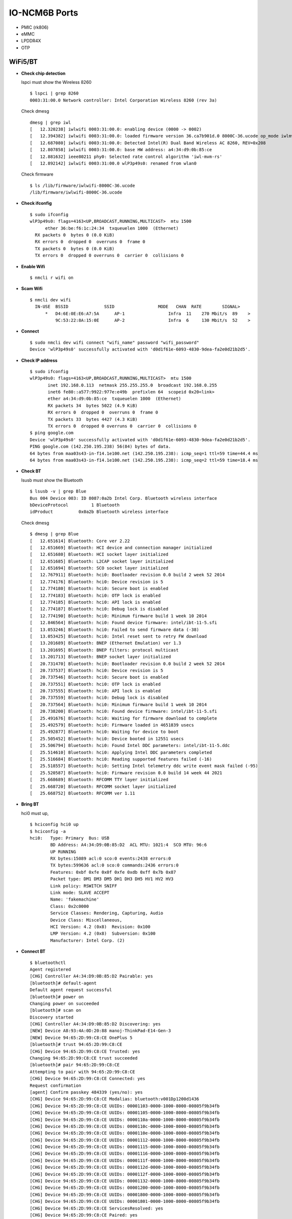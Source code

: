 IO-NCM6B Ports
**************


-  PMIC (rk806)
-  eMMC
-  LPDDR4X
-  OTP

WiFi5/BT
~~~~~~~~

-  **Check chip detection**

   lspci must show the Wireless 8260

   ::

      $ lspci | grep 8260
      0003:31:00.0 Network controller: Intel Corporation Wireless 8260 (rev 3a)

   Check dmesg

   ::

      dmesg | grep iwl
      [   12.320238] iwlwifi 0003:31:00.0: enabling device (0000 -> 0002)
      [   12.394382] iwlwifi 0003:31:00.0: loaded firmware version 36.ca7b901d.0 8000C-36.ucode op_mode iwlmvm
      [   12.687080] iwlwifi 0003:31:00.0: Detected Intel(R) Dual Band Wireless AC 8260, REV=0x208
      [   12.807858] iwlwifi 0003:31:00.0: base HW address: a4:34:d9:0b:85:ce
      [   12.881632] ieee80211 phy0: Selected rate control algorithm 'iwl-mvm-rs'
      [   12.892142] iwlwifi 0003:31:00.0 wlP3p49s0: renamed from wlan0

   Check firmware

   ::

      $ ls /lib/firmware/iwlwifi-8000C-36.ucode 
      /lib/firmware/iwlwifi-8000C-36.ucode

-  **Check ifconfig**

   ::

      $ sudo ifconfig
      wlP3p49s0: flags=4163<UP,BROADCAST,RUNNING,MULTICAST>  mtu 1500
            ether 36:be:f6:1c:24:34  txqueuelen 1000  (Ethernet)
        RX packets 0  bytes 0 (0.0 KiB)
        RX errors 0  dropped 0  overruns 0  frame 0
        TX packets 0  bytes 0 (0.0 KiB)
        TX errors 0  dropped 0 overruns 0  carrier 0  collisions 0

-  **Enable Wifi**

   ::

      $ nmcli r wifi on

-  **Scam Wifi**

   ::

      $ nmcli dev wifi
        IN-USE  BSSID              SSID                 MODE   CHAN  RATE        SIGNAL>
            *   D4:6E:0E:E6:A7:5A      AP-1                 Infra  11    270 Mbit/s  89    >
                9C:53:22:8A:15:0E      AP-2                 Infra  6     130 Mbit/s  52    >

-  **Connect**

   ::

      $ sudo nmcli dev wifi connect "wifi_name" password "wifi_password"
      Device 'wlP3p49s0' successfully activated with 'd0d1f61e-6093-4830-9dea-fa2e0d21b2d5'.

-  **Check IP address**

   ::

      $ sudo ifconfig
      wlP3p49s0: flags=4163<UP,BROADCAST,RUNNING,MULTICAST>  mtu 1500
             inet 192.168.0.113  netmask 255.255.255.0  broadcast 192.168.0.255
             inet6 fe80::a577:9922:977e:e49b  prefixlen 64  scopeid 0x20<link>
             ether a4:34:d9:0b:85:ce  txqueuelen 1000  (Ethernet)
             RX packets 34  bytes 5022 (4.9 KiB)
             RX errors 0  dropped 0  overruns 0  frame 0
             TX packets 33  bytes 4427 (4.3 KiB)
             TX errors 0  dropped 0 overruns 0  carrier 0  collisions 0
      $ ping google.com
      Device 'wlP3p49s0' successfully activated with 'd0d1f61e-6093-4830-9dea-fa2e0d21b2d5'.
      PING google.com (142.250.195.238) 56(84) bytes of data.
      64 bytes from maa03s43-in-f14.1e100.net (142.250.195.238): icmp_seq=1 ttl=59 time=44.4 ms
      64 bytes from maa03s43-in-f14.1e100.net (142.250.195.238): icmp_seq=2 ttl=59 time=18.4 ms

-  **Check BT**

   lsusb must show the Bluetooth

   ::

      $ lsusb -v | grep Blue
      Bus 004 Device 003: ID 8087:0a2b Intel Corp. Bluetooth wireless interface
      bDeviceProtocol         1 Bluetooth
      idProduct          0x0a2b Bluetooth wireless interface

   Check dmesg

   ::

      $ dmesg | grep Blue
      [   12.651614] Bluetooth: Core ver 2.22
      [   12.651669] Bluetooth: HCI device and connection manager initialized
      [   12.651680] Bluetooth: HCI socket layer initialized
      [   12.651685] Bluetooth: L2CAP socket layer initialized
      [   12.651694] Bluetooth: SCO socket layer initialized
      [   12.767911] Bluetooth: hci0: Bootloader revision 0.0 build 2 week 52 2014
      [   12.774176] Bluetooth: hci0: Device revision is 5
      [   12.774180] Bluetooth: hci0: Secure boot is enabled
      [   12.774183] Bluetooth: hci0: OTP lock is enabled
      [   12.774185] Bluetooth: hci0: API lock is enabled
      [   12.774187] Bluetooth: hci0: Debug lock is disabled
      [   12.774190] Bluetooth: hci0: Minimum firmware build 1 week 10 2014
      [   12.846564] Bluetooth: hci0: Found device firmware: intel/ibt-11-5.sfi
      [   13.053246] Bluetooth: hci0: Failed to send firmware data (-38)
      [   13.053425] Bluetooth: hci0: Intel reset sent to retry FW download
      [   13.201689] Bluetooth: BNEP (Ethernet Emulation) ver 1.3
      [   13.201695] Bluetooth: BNEP filters: protocol multicast
      [   13.201713] Bluetooth: BNEP socket layer initialized
      [   20.731470] Bluetooth: hci0: Bootloader revision 0.0 build 2 week 52 2014
      [   20.737537] Bluetooth: hci0: Device revision is 5
      [   20.737546] Bluetooth: hci0: Secure boot is enabled
      [   20.737551] Bluetooth: hci0: OTP lock is enabled
      [   20.737555] Bluetooth: hci0: API lock is enabled
      [   20.737559] Bluetooth: hci0: Debug lock is disabled
      [   20.737564] Bluetooth: hci0: Minimum firmware build 1 week 10 2014
      [   20.738200] Bluetooth: hci0: Found device firmware: intel/ibt-11-5.sfi
      [   25.491676] Bluetooth: hci0: Waiting for firmware download to complete
      [   25.492579] Bluetooth: hci0: Firmware loaded in 4651839 usecs
      [   25.492877] Bluetooth: hci0: Waiting for device to boot
      [   25.505452] Bluetooth: hci0: Device booted in 12551 usecs
      [   25.506794] Bluetooth: hci0: Found Intel DDC parameters: intel/ibt-11-5.ddc
      [   25.514610] Bluetooth: hci0: Applying Intel DDC parameters completed
      [   25.516684] Bluetooth: hci0: Reading supported features failed (-16)
      [   25.518557] Bluetooth: hci0: Setting Intel telemetry ddc write event mask failed (-95)
      [   25.520587] Bluetooth: hci0: Firmware revision 0.0 build 14 week 44 2021
      [   25.668689] Bluetooth: RFCOMM TTY layer initialized
      [   25.668720] Bluetooth: RFCOMM socket layer initialized
      [   25.668752] Bluetooth: RFCOMM ver 1.11

-  **Bring BT**

   hci0 must up,

   ::

      $ hciconfig hci0 up
      $ hciconfig -a
      hci0:   Type: Primary  Bus: USB
              BD Address: A4:34:D9:0B:85:D2  ACL MTU: 1021:4  SCO MTU: 96:6
              UP RUNNING 
              RX bytes:15089 acl:0 sco:0 events:2438 errors:0
              TX bytes:599636 acl:0 sco:0 commands:2436 errors:0
              Features: 0xbf 0xfe 0x0f 0xfe 0xdb 0xff 0x7b 0x87
              Packet type: DM1 DM3 DM5 DH1 DH3 DH5 HV1 HV2 HV3 
              Link policy: RSWITCH SNIFF 
              Link mode: SLAVE ACCEPT 
              Name: 'fakemachine'
              Class: 0x2c0000
              Service Classes: Rendering, Capturing, Audio
              Device Class: Miscellaneous, 
              HCI Version: 4.2 (0x8)  Revision: 0x100
              LMP Version: 4.2 (0x8)  Subversion: 0x100
              Manufacturer: Intel Corp. (2)

-  **Connect BT**

   ::

      $ bluetoothctl 
      Agent registered
      [CHG] Controller A4:34:D9:0B:85:D2 Pairable: yes
      [bluetooth]# default-agent 
      Default agent request successful
      [bluetooth]# power on
      Changing power on succeeded
      [bluetooth]# scan on
      Discovery started
      [CHG] Controller A4:34:D9:0B:85:D2 Discovering: yes
      [NEW] Device A8:93:4A:0D:20:88 manoj-ThinkPad-E14-Gen-3
      [NEW] Device 94:65:2D:99:C8:CE OnePlus 5
      [bluetooth]# trust 94:65:2D:99:C8:CE
      [CHG] Device 94:65:2D:99:C8:CE Trusted: yes
      Changing 94:65:2D:99:C8:CE trust succeeded
      [bluetooth]# pair 94:65:2D:99:C8:CE
      Attempting to pair with 94:65:2D:99:C8:CE
      [CHG] Device 94:65:2D:99:C8:CE Connected: yes
      Request confirmation
      [agent] Confirm passkey 484339 (yes/no): yes                      
      [CHG] Device 94:65:2D:99:C8:CE Modalias: bluetooth:v001Dp1200d1436
      [CHG] Device 94:65:2D:99:C8:CE UUIDs: 00001103-0000-1000-8000-00805f9b34fb
      [CHG] Device 94:65:2D:99:C8:CE UUIDs: 00001105-0000-1000-8000-00805f9b34fb
      [CHG] Device 94:65:2D:99:C8:CE UUIDs: 0000110a-0000-1000-8000-00805f9b34fb
      [CHG] Device 94:65:2D:99:C8:CE UUIDs: 0000110c-0000-1000-8000-00805f9b34fb
      [CHG] Device 94:65:2D:99:C8:CE UUIDs: 0000110e-0000-1000-8000-00805f9b34fb
      [CHG] Device 94:65:2D:99:C8:CE UUIDs: 00001112-0000-1000-8000-00805f9b34fb
      [CHG] Device 94:65:2D:99:C8:CE UUIDs: 00001115-0000-1000-8000-00805f9b34fb
      [CHG] Device 94:65:2D:99:C8:CE UUIDs: 00001116-0000-1000-8000-00805f9b34fb
      [CHG] Device 94:65:2D:99:C8:CE UUIDs: 0000111f-0000-1000-8000-00805f9b34fb
      [CHG] Device 94:65:2D:99:C8:CE UUIDs: 0000112d-0000-1000-8000-00805f9b34fb
      [CHG] Device 94:65:2D:99:C8:CE UUIDs: 0000112f-0000-1000-8000-00805f9b34fb
      [CHG] Device 94:65:2D:99:C8:CE UUIDs: 00001132-0000-1000-8000-00805f9b34fb
      [CHG] Device 94:65:2D:99:C8:CE UUIDs: 00001200-0000-1000-8000-00805f9b34fb
      [CHG] Device 94:65:2D:99:C8:CE UUIDs: 00001800-0000-1000-8000-00805f9b34fb
      [CHG] Device 94:65:2D:99:C8:CE UUIDs: 00001801-0000-1000-8000-00805f9b34fb
      [CHG] Device 94:65:2D:99:C8:CE ServicesResolved: yes
      [CHG] Device 94:65:2D:99:C8:CE Paired: yes
      Pairing successful
      [CHG] Device 94:65:2D:99:C8:CE ServicesResolved: no
      [CHG] Device 94:65:2D:99:C8:CE Connected: no
      [CHG] Device 94:65:2D:99:C8:CE RSSI: -61
      [NEW] Device B8:C6:AA:F9:6F:DF MiTV-AESP0 2755
      [DEL] Device B8:C6:AA:F9:6F:DF MiTV-AESP0 2755

WiFi6/BT
~~~~~~~~

-  **Check WiFi**

   lspci must show the Wireless 8260

   ::

      $ lspci -m | grep 5480
      0003:31:00.0 "Network controller" "Realtek Semiconductor Co., Ltd." "Device b852" "AzureWave" "Device 5480"

   Check dmesg

   ::

      $ dmesg | grep rtw
      [    8.708631] rtw89_8852be 0003:31:00.0: loaded firmware rtw89/rtw8852b_fw-1.bin
      [    8.710215] rtw89_8852be 0003:31:00.0: enabling device (0000 -> 0003)
      [    8.722915] rtw89_8852be 0003:31:00.0: Firmware version 0.29.29.5 (da87cccd), cmd version 0, type 5
      [    8.723727] rtw89_8852be 0003:31:00.0: Firmware version 0.29.29.5 (da87cccd), cmd version 0, type 3
      [    9.013652] rtw89_8852be 0003:31:00.0: chip rfe_type is 5
      [    9.084340] rtw89_8852be 0003:31:00.0 wlP3p49s0: renamed from wlan0

   Check firmware

   ::

      $ ls /lib/firmware/rtw89/
      rtw8852b_fw-1.bin  rtw8852b_fw.bin

-  **Check ifconfig**

   ::

      $ sudo ifconfig
      wlP3p49s0: flags=4163<UP,BROADCAST,RUNNING,MULTICAST>  mtu 1500
            ether 36:be:f6:1c:24:34  txqueuelen 1000  (Ethernet)
        RX packets 0  bytes 0 (0.0 KiB)
        RX errors 0  dropped 0  overruns 0  frame 0
        TX packets 0  bytes 0 (0.0 KiB)
        TX errors 0  dropped 0 overruns 0  carrier 0  collisions 0

-  **Enable Wifi**

   ::

      $ nmcli r wifi on

-  **Scam Wifi**

   ::

      $ nmcli dev wifi
        IN-USE  BSSID              SSID                 MODE   CHAN  RATE        SIGNAL>
            *   D4:6E:0E:E6:A7:5A      AP-1                 Infra  11    270 Mbit/s  89    >
                9C:53:22:8A:15:0E      AP-2                 Infra  6     130 Mbit/s  52    >

-  **Connect**

   ::

      $ sudo nmcli dev wifi connect "wifi_name" password "wifi_password"
      Device 'wlP3p49s0' successfully activated with 'd0d1f61e-6093-4830-9dea-fa2e0d21b2d5'.

-  **Check IP address**

   ::

      $ sudo ifconfig
      wlP3p49s0: flags=4163<UP,BROADCAST,RUNNING,MULTICAST>  mtu 1500
             inet 192.168.0.113  netmask 255.255.255.0  broadcast 192.168.0.255
             inet6 fe80::a577:9922:977e:e49b  prefixlen 64  scopeid 0x20<link>
             ether a4:34:d9:0b:85:ce  txqueuelen 1000  (Ethernet)
             RX packets 34  bytes 5022 (4.9 KiB)
             RX errors 0  dropped 0  overruns 0  frame 0
             TX packets 33  bytes 4427 (4.3 KiB)
             TX errors 0  dropped 0 overruns 0  carrier 0  collisions 0
      $ ping google.com
      Device 'wlP3p49s0' successfully activated with 'd0d1f61e-6093-4830-9dea-fa2e0d21b2d5'.
      PING google.com (142.250.195.238) 56(84) bytes of data.
      64 bytes from maa03s43-in-f14.1e100.net (142.250.195.238): icmp_seq=1 ttl=59 time=44.4 ms
      64 bytes from maa03s43-in-f14.1e100.net (142.250.195.238): icmp_seq=2 ttl=59 time=18.4 ms

-  **Check BT**

   lsusb must show the Bluetooth

   ::

      $ lsusb -v | grep Blue
      Bus 004 Device 002: ID 13d3:3572 IMC Networks Bluetooth Radio
      bDeviceProtocol         1 Bluetooth
      iProduct                2 Bluetooth Radio

   Check dmesg

   ::

      $ dmesg | grep Blue
      [   11.192691] usb 4-1: Product: Bluetooth Radio
      [   17.430191] Bluetooth: Core ver 2.22
      [   17.430280] Bluetooth: HCI device and connection manager initialized
      [   17.430297] Bluetooth: HCI socket layer initialized
      [   17.430305] Bluetooth: L2CAP socket layer initialized
      [   17.430322] Bluetooth: SCO socket layer initialized
      [   17.660674] Bluetooth: hci0: RTL: examining hci_ver=0b hci_rev=000b lmp_ver=0b lmp_subver=8852
      [   17.662659] Bluetooth: hci0: RTL: rom_version status=0 version=1
      [   17.662662] Bluetooth: hci0: RTL: loading rtl_bt/rtl8852bu_fw.bin
      [   18.100228] Bluetooth: hci0: RTL: loading rtl_bt/rtl8852bu_config.bin
      [   18.110309] rtk_btusb: Realtek Bluetooth USB driver ver 3.1.6d45ddf.20220519-142432
      [   18.126013] Bluetooth: hci0: RTL: cfg_sz 6, total sz 58003
      [   18.444296] Bluetooth: BNEP (Ethernet Emulation) ver 1.3
      [   18.444304] Bluetooth: BNEP filters: protocol multicast
      [   18.444317] Bluetooth: BNEP socket layer initialized
      [   18.664166] Bluetooth: hci0: RTL: fw version 0xdbc6b20f
      [   25.805029] Bluetooth: RFCOMM TTY layer initialized
      [   25.805056] Bluetooth: RFCOMM socket layer initialized
      [   25.805092] Bluetooth: RFCOMM ver 1.11

   Check firmware

   ::

      $ ls /lib/firmware/rtl_bt/
      rtl8852bu_config.bin  rtl8852bu_fw.bin

-  **Bring BT**

   hci0 must up,

   ::

      $ hciconfig hci0 up
      $ hciconfig -a
      hci0:   Type: Primary  Bus: USB
            BD Address: CC:47:40:A3:15:01  ACL MTU: 1021:6  SCO MTU: 255:12
            UP RUNNING PSCAN 
            RX bytes:2432 acl:0 sco:0 events:293 errors:0
            TX bytes:62179 acl:0 sco:0 commands:293 errors:0
            Features: 0xff 0xff 0xff 0xfe 0xdb 0xfd 0x7b 0x87
            Packet type: DM1 DM3 DM5 DH1 DH3 DH5 HV1 HV2 HV3 
            Link policy: RSWITCH HOLD SNIFF PARK 
            Link mode: SLAVE ACCEPT 
            Name: 'fakemachine'
            Class: 0x2c0000
            Service Classes: Rendering, Capturing, Audio
            Device Class: Miscellaneous, 
            HCI Version:  (0xc)  Revision: 0xdbc6
            LMP Version:  (0xc)  Subversion: 0xb20f
            Manufacturer: Realtek Semiconductor Corporation (93)

-  **Connect BT**

   ::

      $ bluetoothctl 
      Agent registered
      [CHG] Controller CC:47:40:A3:15:01 Pairable: yes
      [bluetooth]# default-agent 
      Default agent request successful
      [bluetooth]# power on
      Changing power on succeeded
      [bluetooth]# scan on
      Discovery started
      [CHG] Controller CC:47:40:A3:15:01 Discovering: yes
      [NEW] Device A8:93:4A:0D:20:88 manoj-ThinkPad-E14-Gen-3
      [NEW] Device 94:65:2D:99:C8:CE OnePlus 5
      [bluetooth]# trust 94:65:2D:99:C8:CE
      [CHG] Device 94:65:2D:99:C8:CE Trusted: yes
      Changing 94:65:2D:99:C8:CE trust succeeded
      [bluetooth]# pair 94:65:2D:99:C8:CE
      Attempting to pair with 94:65:2D:99:C8:CE
      [CHG] Device 94:65:2D:99:C8:CE Connected: yes
      Request confirmation
      [agent] Confirm passkey 484339 (yes/no): yes                      
      [CHG] Device 94:65:2D:99:C8:CE Modalias: bluetooth:v001Dp1200d1436
      [CHG] Device 94:65:2D:99:C8:CE UUIDs: 00001103-0000-1000-8000-00805f9b34fb
      [CHG] Device 94:65:2D:99:C8:CE UUIDs: 00001105-0000-1000-8000-00805f9b34fb
      [CHG] Device 94:65:2D:99:C8:CE UUIDs: 0000110a-0000-1000-8000-00805f9b34fb
      [CHG] Device 94:65:2D:99:C8:CE UUIDs: 0000110c-0000-1000-8000-00805f9b34fb
      [CHG] Device 94:65:2D:99:C8:CE UUIDs: 0000110e-0000-1000-8000-00805f9b34fb
      [CHG] Device 94:65:2D:99:C8:CE UUIDs: 00001112-0000-1000-8000-00805f9b34fb
      [CHG] Device 94:65:2D:99:C8:CE UUIDs: 00001115-0000-1000-8000-00805f9b34fb
      [CHG] Device 94:65:2D:99:C8:CE UUIDs: 00001116-0000-1000-8000-00805f9b34fb
      [CHG] Device 94:65:2D:99:C8:CE UUIDs: 0000111f-0000-1000-8000-00805f9b34fb
      [CHG] Device 94:65:2D:99:C8:CE UUIDs: 0000112d-0000-1000-8000-00805f9b34fb
      [CHG] Device 94:65:2D:99:C8:CE UUIDs: 0000112f-0000-1000-8000-00805f9b34fb
      [CHG] Device 94:65:2D:99:C8:CE UUIDs: 00001132-0000-1000-8000-00805f9b34fb
      [CHG] Device 94:65:2D:99:C8:CE UUIDs: 00001200-0000-1000-8000-00805f9b34fb
      [CHG] Device 94:65:2D:99:C8:CE UUIDs: 00001800-0000-1000-8000-00805f9b34fb
      [CHG] Device 94:65:2D:99:C8:CE UUIDs: 00001801-0000-1000-8000-00805f9b34fb
      [CHG] Device 94:65:2D:99:C8:CE ServicesResolved: yes
      [CHG] Device 94:65:2D:99:C8:CE Paired: yes
      Pairing successful
      [CHG] Device 94:65:2D:99:C8:CE ServicesResolved: no
      [CHG] Device 94:65:2D:99:C8:CE Connected: no
      [CHG] Device 94:65:2D:99:C8:CE RSSI: -61
      [NEW] Device B8:C6:AA:F9:6F:DF MiTV-AESP0 2755
      [DEL] Device B8:C6:AA:F9:6F:DF MiTV-AESP0 2755

-  CAM0

-  CAM1

.. _io-ncm6b-ports-1:

